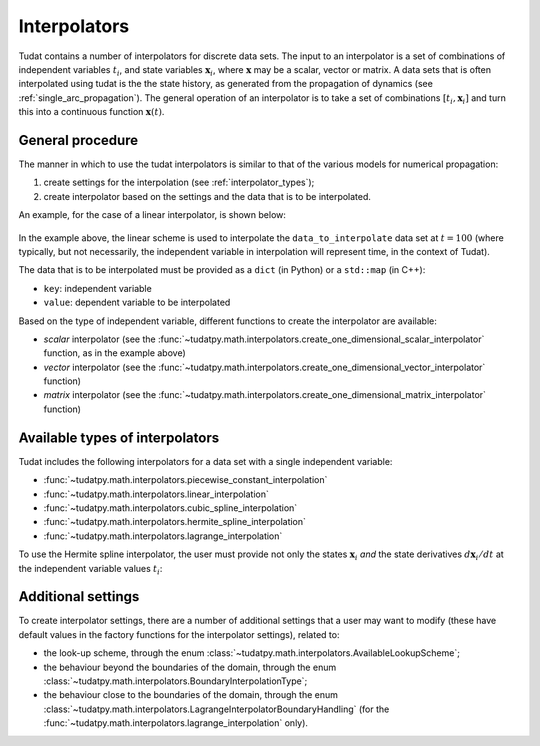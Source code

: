 .. _interpolators:

=============
Interpolators
=============

Tudat contains a number of interpolators for discrete data sets. The input to an interpolator is a set of combinations
of independent variables :math:`t_{i}`, and state variables :math:`\mathbf{x}_{i}`, where :math:`\mathbf{x}` may be a
scalar, vector or matrix. A data sets that is often interpolated using tudat is the the state history, as generated
from the propagation of dynamics (see :ref:`single_arc_propagation`). The general operation of an interpolator is to
take a set of combinations :math:`[t_{i},\mathbf{x}_{i}]` and turn this into a continuous function
:math:`\mathbf{x}(t)`.

.. seealso::
   The full API documentation for interpolators
   can be found here `here <https://tudatpy.readthedocs.io/en/latest/interpolators.html>`_.

General procedure
-----------------

The manner in which to use the tudat interpolators is similar to that of the various models for numerical propagation:

1. create settings for the interpolation (see :ref:`interpolator_types`);
2. create interpolator based on the settings and the data that is to be
   interpolated.

An example, for the case of a linear interpolator, is shown below:

    .. tabs::

         .. tab:: Python

          .. toggle-header:: 
             :header: Required **Show/Hide**

             .. literalinclude:: /_src_snippets/math/interpolators/interpolator_import.py
                :language: python

          .. literalinclude:: /_src_snippets/math/interpolators/basic_interpolation.py
             :language: python


         .. tab:: C++

In the example above, the linear scheme is used to interpolate the ``data_to_interpolate`` data set at  :math:`t=100`
(where typically, but not necessarily, the independent variable in interpolation will represent time, in the context of Tudat).

The data that is to be interpolated must be provided as a ``dict`` (in Python) or a ``std::map`` (in C++):

- ``key``: independent variable
- ``value``: dependent variable to be interpolated

Based on the type of independent variable, different functions to create the interpolator are available:

- *scalar* interpolator (see the
  :func:`~tudatpy.math.interpolators.create_one_dimensional_scalar_interpolator` function, as in the example above)
- *vector* interpolator (see the
  :func:`~tudatpy.math.interpolators.create_one_dimensional_vector_interpolator` function)
- *matrix* interpolator (see the
  :func:`~tudatpy.math.interpolators.create_one_dimensional_matrix_interpolator` function)


.. _interpolator_types:

Available types of interpolators
--------------------------------

Tudat includes the following interpolators for a data set with a single independent variable:

* :func:`~tudatpy.math.interpolators.piecewise_constant_interpolation`
* :func:`~tudatpy.math.interpolators.linear_interpolation`
* :func:`~tudatpy.math.interpolators.cubic_spline_interpolation`
* :func:`~tudatpy.math.interpolators.hermite_spline_interpolation`
* :func:`~tudatpy.math.interpolators.lagrange_interpolation`

To use the Hermite spline interpolator, the user must provide not only the states :math:`\mathbf{x}_{i}` *and*
the state derivatives :math:`d\mathbf{x}_{i}/dt` at the independent variable values :math:`t_{i}`:

    .. tabs::

         .. tab:: Python

          .. toggle-header:: 
             :header: Required **Show/Hide**

             .. literalinclude:: /_src_snippets/math/interpolators/interpolator_import.py
                :language: python

          .. literalinclude:: /_src_snippets/math/interpolators/hermite_interpolation.py
             :language: python


         .. tab:: C++

Additional settings
--------------------

To create interpolator settings, there are a number of additional settings that a user may want to modify
(these have default values in the factory functions for the interpolator settings), related to:

* the look-up scheme, through the enum :class:`~tudatpy.math.interpolators.AvailableLookupScheme`;
* the behaviour beyond the boundaries of the domain, through the enum :class:`~tudatpy.math.interpolators.BoundaryInterpolationType`;
* the behaviour close to the boundaries of the domain, through the enum :class:`~tudatpy.math.interpolators.LagrangeInterpolatorBoundaryHandling`
  (for the :func:`~tudatpy.math.interpolators.lagrange_interpolation` only).

